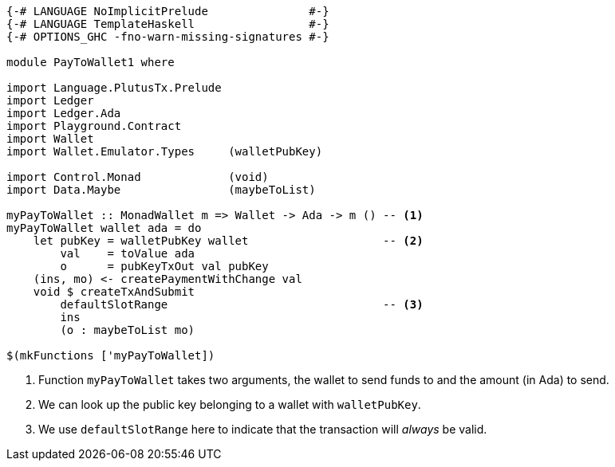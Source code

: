 [source,haskell]
----
{-# LANGUAGE NoImplicitPrelude               #-}
{-# LANGUAGE TemplateHaskell                 #-}
{-# OPTIONS_GHC -fno-warn-missing-signatures #-}

module PayToWallet1 where

import Language.PlutusTx.Prelude
import Ledger
import Ledger.Ada
import Playground.Contract
import Wallet
import Wallet.Emulator.Types     (walletPubKey)

import Control.Monad             (void)
import Data.Maybe                (maybeToList)

myPayToWallet :: MonadWallet m => Wallet -> Ada -> m () -- <1>
myPayToWallet wallet ada = do
    let pubKey = walletPubKey wallet                    -- <2>
        val    = toValue ada
        o      = pubKeyTxOut val pubKey
    (ins, mo) <- createPaymentWithChange val
    void $ createTxAndSubmit 
        defaultSlotRange                                -- <3>
        ins
        (o : maybeToList mo)

$(mkFunctions ['myPayToWallet])
----

<1> Function `myPayToWallet` takes two arguments,
the wallet to send funds to and the amount (in Ada) to send.

<2> We can look up the public key belonging to a wallet with
`walletPubKey`.

<3> We use `defaultSlotRange` here to indicate that the transaction will
_always_ be valid.

